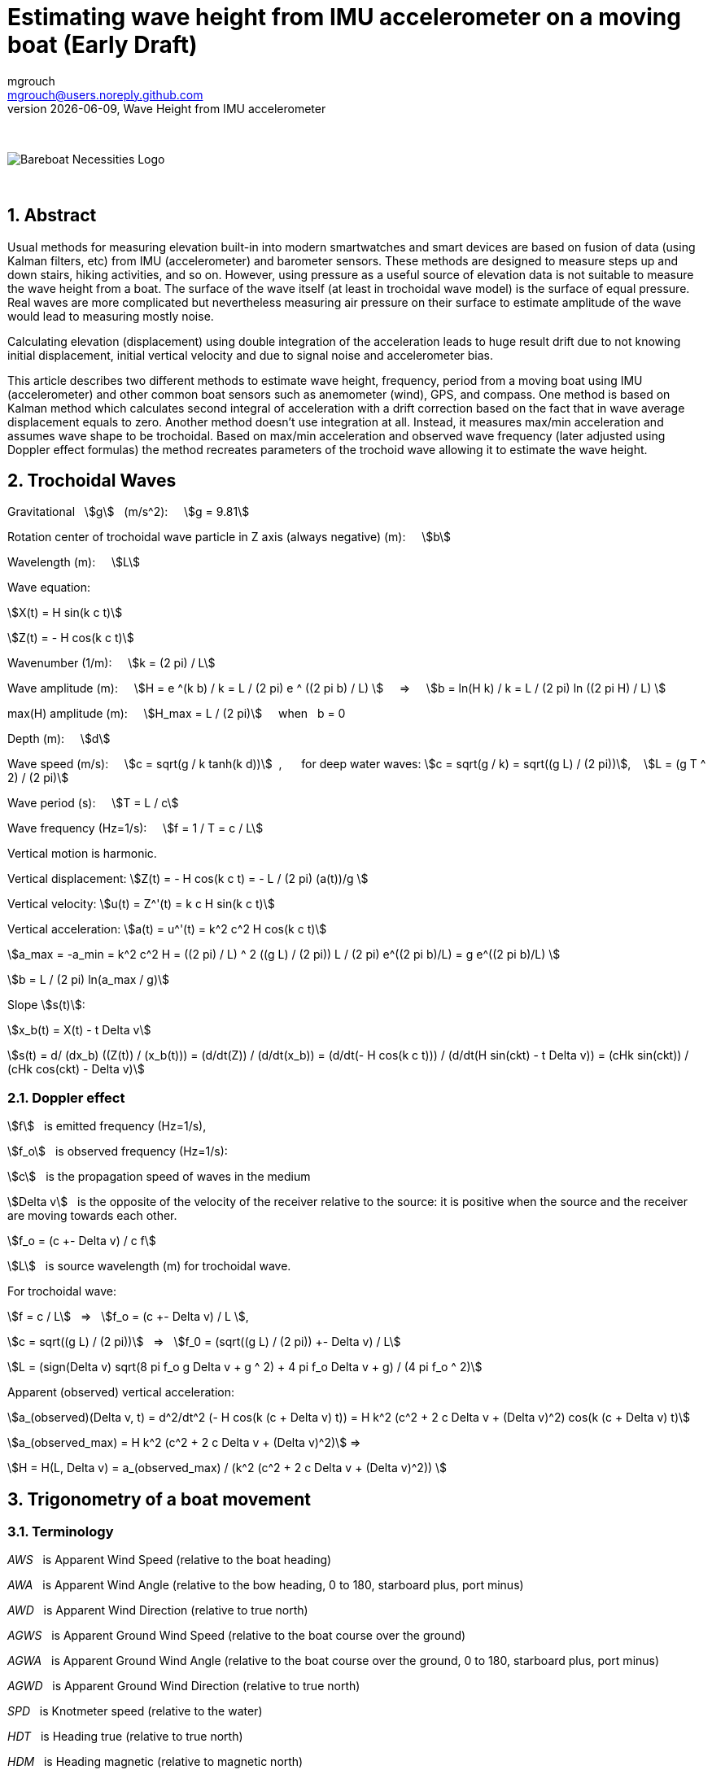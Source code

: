 = Estimating wave height from IMU accelerometer on a moving boat (Early Draft)
mgrouch <mgrouch@users.noreply.github.com>
{docdate}, Wave Height from IMU accelerometer
:imagesdir: images
:doctype: book
:organization: Bareboat Necessities
:description: Bareboat Necessities, Wave Height from IMU accelerometer
:title-logo-image: image:bareboat-necessities-logo.svg[Bareboat Necessities Logo]
ifdef::backend-pdf[]
:source-highlighter: rouge
:toc-placement!: manual
:pdf-page-size: Letter
:plantumlconfig: plantuml.cfg
endif::[]
ifndef::backend-pdf[]
:toc-placement: manual
endif::[]
:stem:
:experimental:
:reproducible:
:toclevels: 4
:sectnums:
:sectnumlevels: 3
:encoding: utf-8
:lang: en
:icons: font
ifdef::env-github[]
:tip-caption: :bulb:
:note-caption: :information_source:
:important-caption: :heavy_exclamation_mark:
:caution-caption: :fire:
:warning-caption: :warning:
endif::[]
:env-github:

{zwsp} +

ifndef::backend-pdf[]

image::bareboat-necessities-logo.svg[Bareboat Necessities Logo]

{zwsp} +

== Abstract

Usual methods for measuring elevation built-in into modern smartwatches and smart devices are based on fusion of data
(using Kalman filters, etc) from IMU (accelerometer) and barometer sensors. These methods are designed to measure steps up and down stairs,
hiking activities, and so on. However, using pressure as a useful source of elevation data is not suitable to measure
the wave height from a boat. The surface of the wave itself (at least in trochoidal wave model) is the surface of
equal pressure. Real waves are more complicated but nevertheless measuring air pressure on their surface
to estimate amplitude of the wave would lead to measuring mostly noise.

Calculating elevation (displacement) using double integration of the acceleration leads
to huge result drift due to not knowing initial displacement, initial vertical velocity
and due to signal noise and accelerometer bias.

This article describes two different methods to estimate wave height, frequency, period
from a moving boat using IMU (accelerometer) and other common boat sensors such as anemometer (wind), GPS, and compass.
One method is based on Kalman method which calculates second integral of acceleration with a drift correction
based on the fact that in wave average displacement equals to zero. Another method doesn't use
integration at all. Instead, it measures max/min acceleration and assumes wave shape to be trochoidal.
Based on max/min acceleration and observed wave frequency (later adjusted using Doppler effect formulas)
the method recreates parameters of the trochoid wave allowing it to estimate the wave height.

== Trochoidal Waves

Gravitational {nbsp} stem:[g] {nbsp} (m/s^2): {nbsp}{nbsp}{nbsp}
stem:[g = 9.81]

Rotation center of trochoidal wave particle in Z axis (always negative) (m): {nbsp}{nbsp}{nbsp}
stem:[b]

Wavelength (m): {nbsp}{nbsp}{nbsp}
stem:[L]

Wave equation:

stem:[X(t) = H sin(k c t)]

stem:[Z(t) = - H cos(k c t)]

Wavenumber (1/m): {nbsp}{nbsp}{nbsp}
stem:[k = (2 pi) / L]

Wave amplitude (m):  {nbsp}{nbsp}{nbsp}
stem:[H = e ^(k b) / k = L / (2 pi) e ^ ((2 pi b) / L)  ] {nbsp}{nbsp}{nbsp} => {nbsp}{nbsp}{nbsp}
stem:[b = ln(H k) / k = L / (2 pi) ln ((2 pi H) / L)  ]

max(H) amplitude (m):   {nbsp}{nbsp}{nbsp}  stem:[H_max = L / (2 pi)] {nbsp}{nbsp}{nbsp} when {nbsp} b = 0

Depth (m): {nbsp}{nbsp}{nbsp}
stem:[d]

Wave speed (m/s): {nbsp}{nbsp}{nbsp}
stem:[c = sqrt(g / k tanh(k d))] {nbsp},{nbsp}{nbsp}{nbsp}{nbsp}{nbsp}
for deep water waves: stem:[c = sqrt(g / k) = sqrt((g L) / (2 pi))],  {nbsp}{nbsp} stem:[L = (g T ^ 2) / (2 pi)]

Wave period (s):   {nbsp}{nbsp}{nbsp}
stem:[T = L / c]

Wave frequency (Hz=1/s):   {nbsp}{nbsp}{nbsp}
stem:[f = 1 / T = c / L]

Vertical motion is harmonic.

Vertical displacement:
stem:[Z(t) = - H cos(k c t) = - L / (2 pi) (a(t))/g ]

Vertical velocity:
stem:[u(t) = Z^'(t) = k c H sin(k c t)]

Vertical acceleration:
stem:[a(t) = u^'(t) = k^2 c^2 H cos(k c t)]

stem:[a_max = -a_min = k^2 c^2 H =  ((2 pi) / L) ^ 2 ((g L) / (2 pi)) L / (2 pi) e^((2 pi b)/L) = g e^((2 pi b)/L)  ]

stem:[b = L / (2 pi) ln(a_max / g)]

Slope stem:[s(t)]:

stem:[x_b(t) = X(t) - t Delta v]

stem:[s(t) = d/ (dx_b) ((Z(t)) / (x_b(t))) =  (d/dt(Z)) / (d/dt(x_b)) = (d/dt(- H cos(k c t))) / (d/dt(H sin(ckt) - t Delta v)) = (cHk sin(ckt)) / (cHk cos(ckt) - Delta v)]


=== Doppler effect

stem:[f] {nbsp} is emitted frequency (Hz=1/s),

stem:[f_o] {nbsp} is observed frequency (Hz=1/s):

stem:[c] {nbsp} is the propagation speed of waves in the medium

stem:[Delta v] {nbsp} is the opposite of the velocity of the receiver
relative to the source: it is positive when the source and the receiver are moving towards each other.

stem:[f_o = (c +- Delta v) / c f]

stem:[L] {nbsp} is source wavelength (m) for trochoidal wave.

For trochoidal wave:

stem:[f = c / L] {nbsp} => {nbsp} stem:[f_o = (c +- Delta v) / L ],

stem:[c = sqrt((g L) / (2 pi))] {nbsp} => {nbsp} stem:[f_0 = (sqrt((g L) / (2 pi)) +- Delta v) / L]

stem:[L = (sign(Delta v) sqrt(8 pi f_o g  Delta v + g ^ 2) + 4 pi f_o  Delta v + g) / (4 pi f_o ^ 2)]

Apparent (observed) vertical acceleration:

stem:[a_(observed)(Delta v, t) = d^2/dt^2 (- H cos(k (c + Delta v) t)) = H k^2 (c^2 + 2 c Delta v + (Delta v)^2) cos(k (c + Delta v) t)]

stem:[a_(observed_max) = H k^2 (c^2 + 2 c Delta v + (Delta v)^2)] =>

stem:[H = H(L, Delta v) = a_(observed_max) / (k^2 (c^2 + 2 c Delta v + (Delta v)^2)) ]



== Trigonometry of a boat movement

=== Terminology

_AWS_ {nbsp} is Apparent Wind Speed (relative to the boat heading)

_AWA_ {nbsp} is Apparent Wind Angle (relative to the bow heading, 0 to 180, starboard plus, port minus)

_AWD_ {nbsp} is Apparent Wind Direction (relative to true north)

_AGWS_ {nbsp} is Apparent Ground Wind Speed (relative to the boat course over the ground)

_AGWA_ {nbsp} is Apparent Ground Wind Angle (relative to the boat course over the ground, 0 to 180, starboard plus, port minus)

_AGWD_ {nbsp} is Apparent Ground Wind Direction (relative to true north)

_SPD_ {nbsp} is Knotmeter speed (relative to the water)

_HDT_ {nbsp} is Heading true (relative to true north)

_HDM_ {nbsp} is  Heading magnetic (relative to magnetic north)

_DFT_ {nbsp} is  Current Drift (speed of current, relative to fixed earth)

_SET_ {nbsp} is  Current Set (direction current flows toward relative to fixed earth true north)

_SOG_ {nbsp} is  Speed Over Ground (relative to the fixed earth)

_COGT_ {nbsp} is Course Over Ground true (relative to the fixed earth true north)

_COGM_ {nbsp} is Course Over Ground magnetic (relative to the fixed earth magnetic north)

_GWS_ {nbsp} is Ground Wind Speed (relative to the fixed earth)

_GWD_ {nbsp} is Ground Wind Direction (relative to true north)

_TWA_ {nbsp} is True Wind Angle (relative to the heading, 0 = upwind, 180deg = downwind, (+ starboard, - port))

_TWS_ {nbsp} is True Wind Speed (relative to the water)

_TWD_ {nbsp} is True Wind Direction (relative to true north)

_POS_ {nbsp} is position LAT, LON (latitude, longitude)

_TB(POS1, POS2)_ {nbsp} is Bearing true (true north angle to maintain in course to reach from POS1 to POS2)

=== Calculating true wind and speed through water based on difference in heading and course over ground

Having both true heading and true course over the ground allows calculating true wind vector parameters and
speed through the water (SPD):

stem:[SPD = ((dist(POS2, POS1)) / (t_\text{end} - t_\text{start}) - DFT * cos(COGT - SET)) * cos(COGT - avg(HDT))]

stem:[TWS = sqrt((avg(AWS)) ^ 2 + SPD ^ 2 - 2 * avg(AWS) * SPD * cos(avg(AWA)))]

stem:[TWA = +- arccos((avg(AWS) * cos(avg(AWA)) - SPD) / (TWS))]

For Doppler effect formulas:

stem:[Delta v = SPD * cos(TWA)]

=== Heading True from Magnetic

IMU helps measuring magnetic heading HDM. To calculate true heading, it is required to have
Earth magnetic model and using location and time it gives you magnetic variation.

[source, python]
----
import wmm2020

yeardec = datetime.date.today().year
alt_km = 0
declination = wmm2020.wmm(glat, glon, alt_km, yeardec).decl

----

=== Leeway

Although leeway calculation is not required for the algorithm (it gets taken into account with using
heading to course over ground difference), for completeness, here is the popular empirical formula:

Leeway (deg) is angle to adjust heading to maintain constant COG (assuming no current)

stem:[\l\eeway = heel  K / (SPD ^ 2)]

stem:[heel] {nbsp}{nbsp} is boat heel and needs to be in (degrees) for the formula above

stem:[SPD]  {nbsp}is speed through water  and needs to be in (kt)

stem:[K] {nbsp}{nbsp}{nbsp}{nbsp}{nbsp} is boat and boat load specific constant (kt^2), about 10.0


== IMU

=== Getting vertical acceleration from IMU

Most IMU libraries provide a way to get the attitude quaternion stem:[q].
Using this quaternion to get acceleration in Earth XYZ from IMU frame xyz: stem:[\text{accel} = (a_x, a_y, a_z)] vector,
the quaternion stem:[q] is used to rotate vector stem:[\text{accel}]

stem:[\text{accel}_\text{earthXYZ} = q * \text{accel} * q']

where stem:[q'] is inverted quaternion stem:[q].

The same quaternion can be used to get Euler angles of pitch, roll and yaw.
Yaw would correspond to the magnetic heading.

NOTE: To estimate max acceleration it's not needed to extract vertical part of acceleration.
Just magnitude of acceleration stem:[a=sqrt(a_x^2 + a_y^2 + a_z^2)] should be sufficient.

=== AHRS (attitude and heading reference system) fusion algorithms

If quaternion from IMU is not available, then it can be calculated using AHRS fusion algorithms:

* Madgwick algorithm
* Mahony algorithm
* RTQF quaternion fusion for lower power processors
* Extended Kalman Filter (EKF)

== Kalman filter to double integrate vertical acceleration into displacement without integration drift

Ref:

Sharkh S. M., Hendijanizadeh2 M., Moshrefi-Torbati3 M., Abusara M. A.:
A Novel Kalman Filter Based Technique for
Calculating the Time History of Vertical
Displacement of a Boat from Measured
Acceleration,
Marine Engineering Frontiers (MEF) Volume 2, 2014

The method uses assumption that average vertical displacement is zero. So it takes third integral of acceleration
as input measurement with zero value. Vertical acceleration on each step is the value used in transition offset.

So only input observation value is 0 (third integral of acceleration).
Acceleration used in transition offset needs to exclude Earth gravitational g and accelerometer bias.
So avg(acceleration) is subtracted from it.

Accelerometer noise will make the filter to converge slower.
Accelerometer bias will skew the displacement on one side.
Giving too low covariances will flatten the result too much. Too high covariances will make it jump too much.

Low pass filter is needed to get rid of high frequency noise before running this filter to get better results.

Kalman method parameters.


Transition matrix:

stem:[ F = [[1, dt, 1/2 dt ^ 2 \], [0,  1,       dt\], [0,  0,        1\]\]  ]


Transition offset:

stem:[ B = ( (1/6 dt^3), (1/2 dt^2), (dt) ) ]


Observation matrix:

stem:[ H = (1, 0, 0) ]


Transition covariance:

stem:[ Q = [[ \text{PosIntegral_Trans_Variance}, 0, 0 \], [0, \text{Pos_Trans_Variance}, 0 \], [0, 0, \text{Vel_Trans_Variance} \]\] ]


Observation covariance:

stem:[ R = [[ \text{PosIntegral_Variance} \]\] ]


Initial state mean (height integral, height, velocity):

stem:[ X0 = ((0), (0), (0)) ]

Initial state covariance:

stem:[ P0 = [[ \text{PosIntegral_Variance}, 0, 0\], [0, 1, 0\], [0, 0, 1\]\] ]

[source, python]
----
from pykalman import KalmanFilter
import numpy as np

kf = KalmanFilter(transition_matrices=F,
                  observation_matrices=H,
                  transition_covariance=Q,
                  observation_covariance=R,
                  initial_state_mean=X0,
                  initial_state_covariance=P0)

for t in range(n_timesteps):
    if t == 0:
        filtered_state_means[t] = X0
        filtered_state_covariances[t] = P0
    else:
        observation = 0
        transition_offset = B * (accZ_val[t] - acc_avg)
        filtered_state_means[t], filtered_state_covariances[t] = (
            kf.filter_update(
                filtered_state_mean = filtered_state_means[t-1],
                filtered_state_covariance = filtered_state_covariances[t-1],
                transition_offset = transition_offset,
                observation = observation
            )
        )
----

The wave height needs to be evaluated based on the results on the end side of the sampling interval.
The results in the beginning of the sample interval will have extra spikes due to Kalman
filter taking time to converge (without knowing initial velocity and position and adjusting
covariances).


=== FFT to calculate observed frequency of waves

Fast (discrete) Fourier Transform (FFT) is used to find main frequency (the one which carries most energy) of the waves.

[source, python]
----
import numpy as np
from scipy import fft

SAMPLE_RATE = 1.0 / dt
N_SAMP = n_timesteps

w = fft.rfft(accZ_val)
freqs = fft.rfftfreq(N_SAMP, 1 / SAMPLE_RATE)

# Find the peak in the coefficients
idx = np.argmax(np.abs(w))
freq = freqs[idx]
freq_in_hertz = abs(freq)
period = 1 / freq_in_hertz
----


=== Butterworth Low Pass filter

Butterworth Low pass filter is used to filter out high frequencies noise in input
to Kalman filter

[source, python]
----
import numpy as np
from scipy import signal

sos = signal.butter(2, freq_in_hertz * 8, 'low', fs=SAMPLE_RATE, output='sos')
low_pass_filtered = signal.sosfilt(sos, accZ_val)
----

== Measuring wave height from a moving boat


=== Measurable input parameters

Open sea waves have periods 20 sec or even longer. So sample duration time
should be in minutes to capture several waves. Playing with reference data without noise
shows described Kalman algorithm needs about 10 wavelength to converge accurately.
So with longer way samples needs to be longer. 5-15 mins.

NOTE: Open Questions: Could difference in phase between acceleration and pitch give more hints to set initial
speed so the algorithm can converge faster? Does pitch(t) and slope s(t) follow same phase?

Acceleration positive => position negative. They are in counter phase. This could allow setting initial position for Kalman filter better.

Pitch negative => speed vector is pointing down. This could also allow setting initial velocity for Kalman filter better.

So for initial position and speed in Kalman filter:

stem:[pos_\text{init} = - a_\text{init} / (k^2 c^2) = - a_\text{init} / (g k) = - L a_\text{init} / (2 pi g) ]

stem:[tan(\p\i\tch_\text{init}) = const_1 * s_\text{init}(Delta v = 0)] {nbsp}{nbsp} tangent of pitch is proportional to wave slope

stem:[vel_\text{init} =  kcH cos(kct) * s_\text{init}(Delta v = 0) = (kcH) / (const_1) sin(\p\itch_\text{init}) = const_2 * sin(\p\itch_\text{init}) sqrt(L) ],

stem:[const_2] to be found empirically (it's vessel specific too).

* t_start, t_end - time interval of measurements (about 5 mins)
* POS(t) as LAT(t), LON(t)
* AWA(t) AWS(t)
* COG(t) SOG(t)
* HDM(t) + mag_variation -> HDT(t)
* DFT(t) SET(t) - (possibly from current/tide stations harmonics data)
* heel(t), pitch(t)
* SPD(t) - possibly (might be missing) => leeway(heel(t), SPD(t))
* accel(t, x, y, z), vertical_accel(t) via pitch,roll,yaw
* ROT(t) - rate of turn

=== Assumptions

* No tacks, jibes during sample
* Heading and course over ground are mostly steady
* Wind is not changing drastically
* Depth is deep, i.e. depth > 1/2 wavelength
* Water current is not changing much (or zero i.e. negligible relative to boat speed)
* Trochoidal wave model
* Approx formula for b, H (in trochoidal wave model)


=== Algorithm steps

Calculation steps:

* FFT to get observed wave frequency from acceleration (f_observed)
* Speed toward wave fronts (delta_v for Doppler frequency) from wind and speed data
+
**  COGT as true bearing from POS1 to POS2
**  Convert HDM to HDT using position and local mag declination, Use avg(HDT) vs COG and coordinates to calculate SPD
**  SPD = (DIST(POS1, POS2)/(t_end - t_start) - (DFT * cos(COGT - SET))) * cos(COGT - avg(HDT))
**  avg(leeway(heel(t), SPD))
**  use avg(AWA), AVG(AWS) and SPD to calculate TWS/TWA
**  TWS = sqrt(AVG(AWS) ^ 2 + SPD ^ 2 - 2 * AVG(AWS) * SPD * cos(avg(AWA)))
**  TWA = +- arccos( ( AVG(AWS) * cos(avg(AWA)) - SPD ) / TWS)
**  calculate delta_v as SPD * cos(TWA)
+
* Calculate L_source (source wave length) for trochoidal wave model from f_observed and delta_v using Doppler formulas
* Low pass filter for accel data
* min/max accel after low pass
* Calculate b value for trochoidal wave model from known L_source and min/max accel after low pass
* Calculate wave height from b and L_source


=== Input validation

* Validate heading and COG for steadiness
* Validate that magnetic variation is known for the position
* Check validity of accel (against g)
* Validate input data against assumptions
* Discard the sample if it is not good and start collecting a new one.


=== Result validation

* Validate wave amplitude max {nbsp} stem:[H < H_max = L / (2 pi)]
* Validate accel (Ratio to stem:[g] can't be unreasonably high)
* Discard the sample if the result is not good and start collecting a new one.
* Validate height calculated by Kalman filter against height calculated from max acceleration
and wavelength with trochoidal model.


== References

. Sharkh S. M., Hendijanizadeh2 M., Moshrefi-Torbati3 M., Abusara M. A.: A Novel Kalman Filter Based Technique for Calculating the Time History of Vertical Displacement of a Boat from Measured Acceleration, https://www.researchgate.net/profile/Mehdi-Hendijanizadeh/publication/264713649_A_Novel_Kalman_Filter_Based_Technique_for_Calculating_the_Time_History_of_Vertical_Displacement_of_a_Boat_from_Measured_Acceleration/links/53ec88db0cf24f241f1584c5/A-Novel-Kalman-Filter-Based-Technique-for-Calculating-the-Time-History-of-Vertical-Displacement-of-a-Boat-from-Measured-Acceleration.pdf[Marine Engineering Frontiers (MEF) Volume 2, 2014]
. https://en.wikipedia.org/wiki/Trochoidal_wave[Trochoidal Wave Wikipedia]
. https://en.wikipedia.org/wiki/Wind_wave[Wind Wave Wikipedia]
. https://github.com/seandepagnier/RTIMULib2[RTIMULib2 IMU library]
. https://github.com/pypilot/pypilot[PyPilot Free Autopilot]
. https://github.com/space-physics/wmm2020[World Magnetic Model on GitHub]


endif::[]
